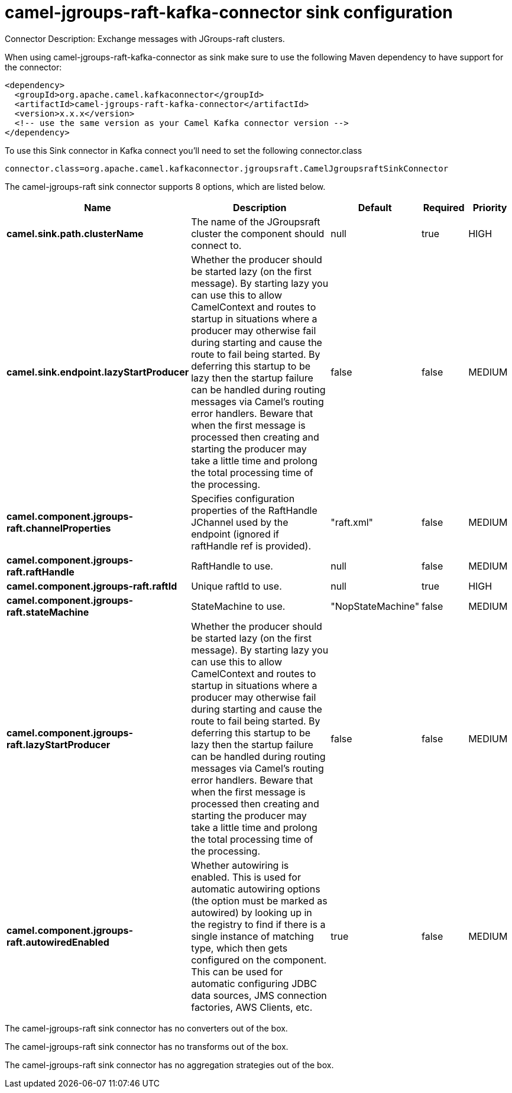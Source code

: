 // kafka-connector options: START
[[camel-jgroups-raft-kafka-connector-sink]]
= camel-jgroups-raft-kafka-connector sink configuration

Connector Description: Exchange messages with JGroups-raft clusters.

When using camel-jgroups-raft-kafka-connector as sink make sure to use the following Maven dependency to have support for the connector:

[source,xml]
----
<dependency>
  <groupId>org.apache.camel.kafkaconnector</groupId>
  <artifactId>camel-jgroups-raft-kafka-connector</artifactId>
  <version>x.x.x</version>
  <!-- use the same version as your Camel Kafka connector version -->
</dependency>
----

To use this Sink connector in Kafka connect you'll need to set the following connector.class

[source,java]
----
connector.class=org.apache.camel.kafkaconnector.jgroupsraft.CamelJgroupsraftSinkConnector
----


The camel-jgroups-raft sink connector supports 8 options, which are listed below.



[width="100%",cols="2,5,^1,1,1",options="header"]
|===
| Name | Description | Default | Required | Priority
| *camel.sink.path.clusterName* | The name of the JGroupsraft cluster the component should connect to. | null | true | HIGH
| *camel.sink.endpoint.lazyStartProducer* | Whether the producer should be started lazy (on the first message). By starting lazy you can use this to allow CamelContext and routes to startup in situations where a producer may otherwise fail during starting and cause the route to fail being started. By deferring this startup to be lazy then the startup failure can be handled during routing messages via Camel's routing error handlers. Beware that when the first message is processed then creating and starting the producer may take a little time and prolong the total processing time of the processing. | false | false | MEDIUM
| *camel.component.jgroups-raft.channelProperties* | Specifies configuration properties of the RaftHandle JChannel used by the endpoint (ignored if raftHandle ref is provided). | "raft.xml" | false | MEDIUM
| *camel.component.jgroups-raft.raftHandle* | RaftHandle to use. | null | false | MEDIUM
| *camel.component.jgroups-raft.raftId* | Unique raftId to use. | null | true | HIGH
| *camel.component.jgroups-raft.stateMachine* | StateMachine to use. | "NopStateMachine" | false | MEDIUM
| *camel.component.jgroups-raft.lazyStartProducer* | Whether the producer should be started lazy (on the first message). By starting lazy you can use this to allow CamelContext and routes to startup in situations where a producer may otherwise fail during starting and cause the route to fail being started. By deferring this startup to be lazy then the startup failure can be handled during routing messages via Camel's routing error handlers. Beware that when the first message is processed then creating and starting the producer may take a little time and prolong the total processing time of the processing. | false | false | MEDIUM
| *camel.component.jgroups-raft.autowiredEnabled* | Whether autowiring is enabled. This is used for automatic autowiring options (the option must be marked as autowired) by looking up in the registry to find if there is a single instance of matching type, which then gets configured on the component. This can be used for automatic configuring JDBC data sources, JMS connection factories, AWS Clients, etc. | true | false | MEDIUM
|===



The camel-jgroups-raft sink connector has no converters out of the box.





The camel-jgroups-raft sink connector has no transforms out of the box.





The camel-jgroups-raft sink connector has no aggregation strategies out of the box.
// kafka-connector options: END
